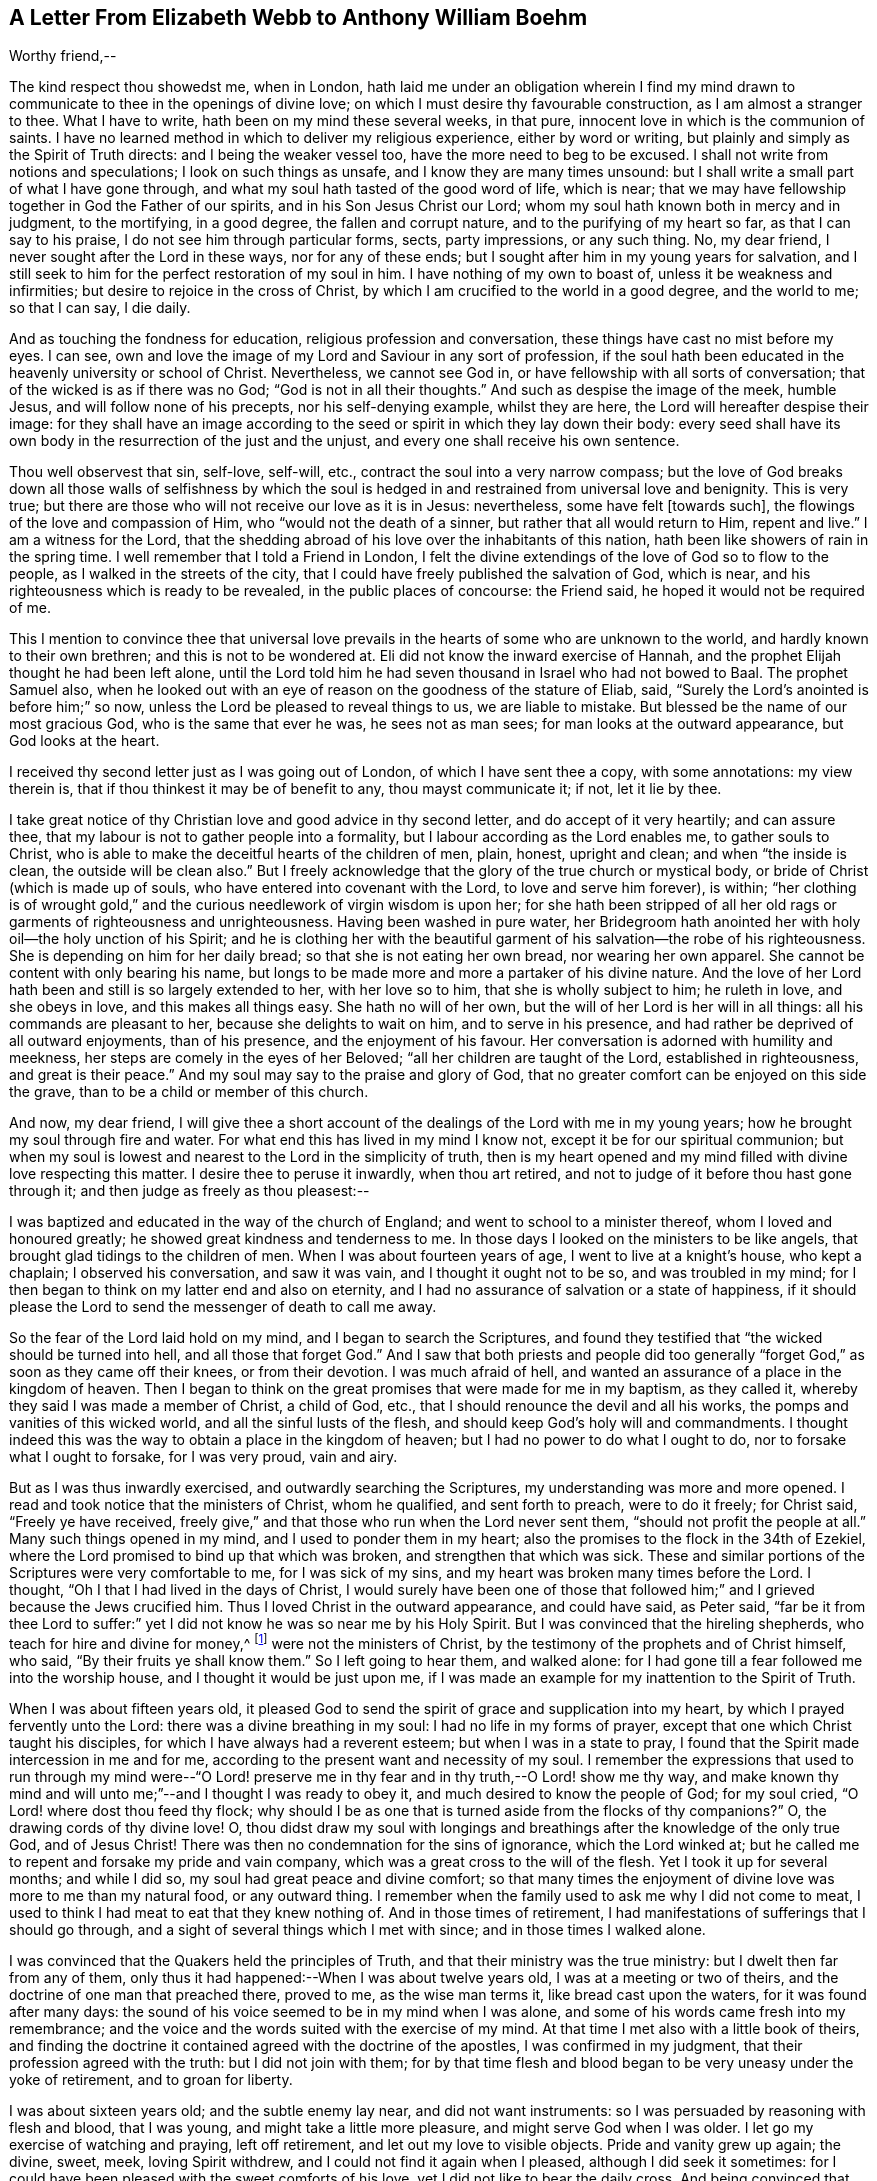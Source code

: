 [short="A Letter of Elizabeth Webb"]
== A Letter From Elizabeth Webb to Anthony William Boehm

Worthy friend,--

The kind respect thou showedst me, when in London,
hath laid me under an obligation wherein I find my mind
drawn to communicate to thee in the openings of divine love;
on which I must desire thy favourable construction, as I am almost a stranger to thee.
What I have to write, hath been on my mind these several weeks, in that pure,
innocent love in which is the communion of saints.
I have no learned method in which to deliver my religious experience,
either by word or writing, but plainly and simply as the Spirit of Truth directs:
and I being the weaker vessel too, have the more need to beg to be excused.
I shall not write from notions and speculations; I look on such things as unsafe,
and I know they are many times unsound:
but I shall write a small part of what I have gone through,
and what my soul hath tasted of the good word of life, which is near;
that we may have fellowship together in God the Father of our spirits,
and in his Son Jesus Christ our Lord;
whom my soul hath known both in mercy and in judgment, to the mortifying,
in a good degree, the fallen and corrupt nature, and to the purifying of my heart so far,
as that I can say to his praise, I do not see him through particular forms, sects,
party impressions, or any such thing.
No, my dear friend, I never sought after the Lord in these ways,
nor for any of these ends; but I sought after him in my young years for salvation,
and I still seek to him for the perfect restoration of my soul in him.
I have nothing of my own to boast of, unless it be weakness and infirmities;
but desire to rejoice in the cross of Christ,
by which I am crucified to the world in a good degree, and the world to me;
so that I can say, I die daily.

And as touching the fondness for education, religious profession and conversation,
these things have cast no mist before my eyes.
I can see, own and love the image of my Lord and Saviour in any sort of profession,
if the soul hath been educated in the heavenly university or school of Christ.
Nevertheless, we cannot see God in, or have fellowship with all sorts of conversation;
that of the wicked is as if there was no God; "`God is not in all their thoughts.`"
And such as despise the image of the meek, humble Jesus,
and will follow none of his precepts, nor his self-denying example, whilst they are here,
the Lord will hereafter despise their image:
for they shall have an image according to the seed
or spirit in which they lay down their body:
every seed shall have its own body in the resurrection of the just and the unjust,
and every one shall receive his own sentence.

Thou well observest that sin, self-love, self-will, etc.,
contract the soul into a very narrow compass;
but the love of God breaks down all those walls of selfishness by which
the soul is hedged in and restrained from universal love and benignity.
This is very true; but there are those who will not receive our love as it is in Jesus:
nevertheless, some have felt +++[+++towards such],
the flowings of the love and compassion of Him, who "`would not the death of a sinner,
but rather that all would return to Him, repent and live.`"
I am a witness for the Lord,
that the shedding abroad of his love over the inhabitants of this nation,
hath been like showers of rain in the spring time.
I well remember that I told a Friend in London,
I felt the divine extendings of the love of God so to flow to the people,
as I walked in the streets of the city,
that I could have freely published the salvation of God, which is near,
and his righteousness which is ready to be revealed, in the public places of concourse:
the Friend said, he hoped it would not be required of me.

This I mention to convince thee that universal love prevails
in the hearts of some who are unknown to the world,
and hardly known to their own brethren; and this is not to be wondered at.
Eli did not know the inward exercise of Hannah,
and the prophet Elijah thought he had been left alone,
until the Lord told him he had seven thousand in Israel who had not bowed to Baal.
The prophet Samuel also,
when he looked out with an eye of reason on the goodness of the stature of Eliab, said,
"`Surely the Lord`'s anointed is before him;`" so now,
unless the Lord be pleased to reveal things to us, we are liable to mistake.
But blessed be the name of our most gracious God, who is the same that ever he was,
he sees not as man sees; for man looks at the outward appearance,
but God looks at the heart.

I received thy second letter just as I was going out of London,
of which I have sent thee a copy, with some annotations: my view therein is,
that if thou thinkest it may be of benefit to any, thou mayst communicate it; if not,
let it lie by thee.

I take great notice of thy Christian love and good advice in thy second letter,
and do accept of it very heartily; and can assure thee,
that my labour is not to gather people into a formality,
but I labour according as the Lord enables me, to gather souls to Christ,
who is able to make the deceitful hearts of the children of men, plain, honest,
upright and clean; and when "`the inside is clean, the outside will be clean also.`"
But I freely acknowledge that the glory of the true church or mystical body,
or bride of Christ (which is made up of souls,
who have entered into covenant with the Lord, to love and serve him forever), is within;
"`her clothing is of wrought gold,`" and the curious
needlework of virgin wisdom is upon her;
for she hath been stripped of all her old rags or garments of righteousness and unrighteousness.
Having been washed in pure water,
her Bridegroom hath anointed her with holy oil--the holy unction of his Spirit;
and he is clothing her with the beautiful garment
of his salvation--the robe of his righteousness.
She is depending on him for her daily bread; so that she is not eating her own bread,
nor wearing her own apparel.
She cannot be content with only bearing his name,
but longs to be made more and more a partaker of his divine nature.
And the love of her Lord hath been and still is so largely extended to her,
with her love so to him, that she is wholly subject to him; he ruleth in love,
and she obeys in love, and this makes all things easy.
She hath no will of her own, but the will of her Lord is her will in all things:
all his commands are pleasant to her, because she delights to wait on him,
and to serve in his presence, and had rather be deprived of all outward enjoyments,
than of his presence, and the enjoyment of his favour.
Her conversation is adorned with humility and meekness,
her steps are comely in the eyes of her Beloved;
"`all her children are taught of the Lord, established in righteousness,
and great is their peace.`"
And my soul may say to the praise and glory of God,
that no greater comfort can be enjoyed on this side the grave,
than to be a child or member of this church.

And now, my dear friend,
I will give thee a short account of the dealings of the Lord with me in my young years;
how he brought my soul through fire and water.
For what end this has lived in my mind I know not,
except it be for our spiritual communion;
but when my soul is lowest and nearest to the Lord in the simplicity of truth,
then is my heart opened and my mind filled with divine love respecting this matter.
I desire thee to peruse it inwardly, when thou art retired,
and not to judge of it before thou hast gone through it;
and then judge as freely as thou pleasest:--

I was baptized and educated in the way of the church of England;
and went to school to a minister thereof, whom I loved and honoured greatly;
he showed great kindness and tenderness to me.
In those days I looked on the ministers to be like angels,
that brought glad tidings to the children of men.
When I was about fourteen years of age, I went to live at a knight`'s house,
who kept a chaplain; I observed his conversation, and saw it was vain,
and I thought it ought not to be so, and was troubled in my mind;
for I then began to think on my latter end and also on eternity,
and I had no assurance of salvation or a state of happiness,
if it should please the Lord to send the messenger of death to call me away.

So the fear of the Lord laid hold on my mind, and I began to search the Scriptures,
and found they testified that "`the wicked should be turned into hell,
and all those that forget God.`"
And I saw that both priests and people did too generally
"`forget God,`" as soon as they came off their knees,
or from their devotion.
I was much afraid of hell, and wanted an assurance of a place in the kingdom of heaven.
Then I began to think on the great promises that were made for me in my baptism,
as they called it, whereby they said I was made a member of Christ, a child of God, etc.,
that I should renounce the devil and all his works,
the pomps and vanities of this wicked world, and all the sinful lusts of the flesh,
and should keep God`'s holy will and commandments.
I thought indeed this was the way to obtain a place in the kingdom of heaven;
but I had no power to do what I ought to do, nor to forsake what I ought to forsake,
for I was very proud, vain and airy.

But as I was thus inwardly exercised, and outwardly searching the Scriptures,
my understanding was more and more opened.
I read and took notice that the ministers of Christ, whom he qualified,
and sent forth to preach, were to do it freely; for Christ said,
"`Freely ye have received,
freely give,`" and that those who run when the Lord never sent them,
"`should not profit the people at all.`"
Many such things opened in my mind, and I used to ponder them in my heart;
also the promises to the flock in the 34th of Ezekiel,
where the Lord promised to bind up that which was broken,
and strengthen that which was sick.
These and similar portions of the Scriptures were very comfortable to me,
for I was sick of my sins, and my heart was broken many times before the Lord.
I thought, "`Oh I that I had lived in the days of Christ,
I would surely have been one of those that followed
him;`" and I grieved because the Jews crucified him.
Thus I loved Christ in the outward appearance, and could have said, as Peter said,
"`far be it from thee Lord to suffer:`" yet I did
not know he was so near me by his Holy Spirit.
But I was convinced that the hireling shepherds, who teach for hire and divine for money,^
footnote:[Micah 3:11]
were not the ministers of Christ, by the testimony of the prophets and of Christ himself,
who said, "`By their fruits ye shall know them.`"
So I left going to hear them, and walked alone:
for I had gone till a fear followed me into the worship house,
and I thought it would be just upon me,
if I was made an example for my inattention to the Spirit of Truth.

When I was about fifteen years old,
it pleased God to send the spirit of grace and supplication into my heart,
by which I prayed fervently unto the Lord: there was a divine breathing in my soul:
I had no life in my forms of prayer, except that one which Christ taught his disciples,
for which I have always had a reverent esteem; but when I was in a state to pray,
I found that the Spirit made intercession in me and for me,
according to the present want and necessity of my soul.
I remember the expressions that used to run through my mind were--"`O
Lord! preserve me in thy fear and in thy truth,--O Lord! show me thy way,
and make known thy mind and will unto me;`"--and I thought I was ready to obey it,
and much desired to know the people of God; for my soul cried,
"`O Lord! where dost thou feed thy flock;
why should I be as one that is turned aside from the flocks of thy companions?`"
O, the drawing cords of thy divine love!
O,
thou didst draw my soul with longings and breathings
after the knowledge of the only true God,
and of Jesus Christ!
There was then no condemnation for the sins of ignorance, which the Lord winked at;
but he called me to repent and forsake my pride and vain company,
which was a great cross to the will of the flesh.
Yet I took it up for several months; and while I did so,
my soul had great peace and divine comfort;
so that many times the enjoyment of divine love was more to me than my natural food,
or any outward thing.
I remember when the family used to ask me why I did not come to meat,
I used to think I had meat to eat that they knew nothing of.
And in those times of retirement,
I had manifestations of sufferings that I should go through,
and a sight of several things which I met with since; and in those times I walked alone.

I was convinced that the Quakers held the principles of Truth,
and that their ministry was the true ministry: but I dwelt then far from any of them,
only thus it had happened:--When I was about twelve years old,
I was at a meeting or two of theirs, and the doctrine of one man that preached there,
proved to me, as the wise man terms it, like bread cast upon the waters,
for it was found after many days:
the sound of his voice seemed to be in my mind when I was alone,
and some of his words came fresh into my remembrance;
and the voice and the words suited with the exercise of my mind.
At that time I met also with a little book of theirs,
and finding the doctrine it contained agreed with the doctrine of the apostles,
I was confirmed in my judgment, that their profession agreed with the truth:
but I did not join with them;
for by that time flesh and blood began to be very uneasy under the yoke of retirement,
and to groan for liberty.

I was about sixteen years old; and the subtle enemy lay near,
and did not want instruments: so I was persuaded by reasoning with flesh and blood,
that I was young, and might take a little more pleasure,
and might serve God when I was older.
I let go my exercise of watching and praying, left off retirement,
and let out my love to visible objects.
Pride and vanity grew up again; the divine, sweet, meek, loving Spirit withdrew,
and I could not find it again when I pleased, although I did seek it sometimes:
for I could have been pleased with the sweet comforts of his love,
yet I did not like to bear the daily cross.
And being convinced that was +++[+++required by]
the Quakers`' principles,
and believing they did enjoy the sweetness of divine love in their meetings,
I went sometimes a great way to a meeting to seek for divine refreshment there;
but to no purpose; for I was like some dry stick that had no sap nor virtue,
unto which rain and sunshine,
summer and winter are all alike.--Thus it was with me for about three years.

Oh, the remembrance of that misspent time!
Oh, the tribulation that came on me for my disobedience, is never to be forgotten!
But when I was about nineteen years of age,
it pleased the Almighty to send his quickening Spirit again into my heart,
and his light shined into my mind; all my transgressions were set in order before me,
and I was made deeply sensible of my great loss.
And then, oh then! the vials of the wrath of an angry Father,
were poured out on the transgressing nature.
Oh, then I cried, "`woe is me! woe is me!
I am undone--I have slain the babe of grace--I have
crucified the Lord of life and glory to myself afresh,
although I have not put him to open shame.`"
For I had been preserved in moral honesty in all respects, to that degree,
that I durst not tell a lie, or speak an evil word, and could be trusted in any place,
and in any thing; for this would be in my mind many times,
that if I was not faithful in the unrighteous mammon
I should not be trusted with heavenly treasure.
But notwithstanding my righteousness, He whose eye penetrates all hearts,
found me so guilty, that I thought there was no mercy for me.
Oh! that testimony of our blessed Lord Jesus, I found to be true, viz.:
"`Except your righteousness exceed the righteousness of the Scribes and Pharisees,
there is no admittance into the kingdom of heaven or favour of God.`"

But after many days and nights of sorrow and great anguish, having no soul to speak to,
it came into my mind to give myself up into the hands of God; and I said,
"`O Lord! if I perish, it shall be at the gate of thy mercy;
for if thou cast me into hell, I cannot help myself; therefore I will give up my soul,
my life, and all into thy holy hand: do thy pleasure by me; thy judgments are just,
for I have slighted thy sweet love and have slain the babe of grace.`"
And as I sunk down into death, and owned and submitted to the judgments of God,
my heart was broken, which before was hard;
and it pleased my merciful Father to cause his divine,
sweet love to spring again in my hard, dry, and barren soul, as a spring of living water;
the fire of the wrath of God was mightily abated,
and the compassionate bowels of a tender Saviour my soul felt.
I had living hope raised in my mind: yet greater afflictions came afterwards;
so that I may say by experience, "`Strait is the gate and narrow is the way,`" indeed,
"`that leadeth unto life.`"
And I have cause to believe,
none but such as are made willing to be stript of
all that belongs to self or the old man,
and do become as little children, can rightly or truly enter in at the strait gate.
And I do find by experience, that no vulture`'s eye, no venomous beast,
nor lofty lion`'s whelp, can look into or tread in this holy,
narrow way--Oh! the longing there is in my soul, that all might consider it.
But to proceed:--

I thought all was well, +++[+++and said in my heart,]
"`The worst is now over,
and I am again taken into the favour of God:`" so I was led into an elevation of joy,
though inwardly in silence.
But in a few days my soul was led into a wilderness where there was no way, no guide,
no light that I could see, but darkness such as might be felt indeed:
for the horrors of it were such, that when it was night I wished for morning,
and when it was morning I wished for evening.
The Lord was near, but I knew it not: he had brought my soul into the wilderness,
and there he pleaded with me by his fiery law and righteous judgments.
The day of the Lord came upon me, which burnt as an oven in my bosom,
till all pride and vanity were burnt up, my former delights were gone,
my old heavens were passed away within me, as with fire,
and I had as much exercise in my mind of anguish and sorrow as I could bear,
day and night for several months, and not a drop of divine comfort.
I could compare my heart to nothing, unless it were a coal of fire, or a hot iron;
no brokenness of heart or tenderness of spirit;
although I cried to God continually in the deep distress of my soul,
yet not one tear could issue from my eyes.

Oh! the days of sorrow and nights of anguish that I went through, no tongue can utter,
nor heart conceive which hath not gone through the like.
I could have wished I had been some other creature,
that I might not have known such anguish and sorrow;
for I thought all other creatures were in their proper places.
But my troubles were aggravated by the strong oppression and temptation of Satan,
who was very unwilling to lose his subject: so he raised all his forces,
and made use of all his armour which he had in the house:
and I found him to be like a strong man armed indeed;
for he would not suffer me to enter into resignation,
but would have me look into mysteries that appertain to salvation,
with an eye of carnal reason.
And because I could not so comprehend,
he caused me to question the truth of all things
that are left upon record in the Holy Scriptures,
and would have persuaded me into the Jews`' opinion concerning Christ;
and many other baits and resting places he laid before me.
But my soul hungered after the true bread, the bread of life,
which came from God out of heaven, which Christ testified of,^
footnote:[See John 6 beginning at the 27th verse, to the end.]
which I had felt near, and my soul had tasted of.
And although the devil prompted me with his temptations, my soul could not feed on them,
but cried continually, "`Thy presence,
Lord! or else I die--Oh! let me feel thy saving arm,
or else I perish--O Lord I give me faith.`"

Thus was my soul exercised in earnest supplications unto God night and day;
and yet I went about my outward occasions, and made my complaint to none but God only.
And I have often since considered,
that the subtle serpent finds suitable baits for the soul that
can be content to feed on any thing below the enjoyment of God.
So having known the terrors of God and the subtle wiles of Satan,
I am concerned sometimes to persuade people to repent,
and to warn them to flee from the wrath to come.

Now all my faith which I had before, whilst in disobedience,
proved like building on a sandy foundation.
All the comfort I used to have in reading the Scriptures, was taken away;
and I durst not read for some time, because it added to my condemnation.
So I was left to depend on God alone, who caused me to feel a little hope at times,
like a glimmering of light underneath my troubles, which was some stay to my mind:
if it had not been so, I had fallen into despair.
But I much desired to be brought through my troubles the right way,
and not to shake off or get over them in my own time.
I had not freedom to make known my condition to any person; for I used to think,
if the Lord did not help me, in vain was the help of man:
and I have since seen that it was well I did not, on several accounts;
for I might have come to a loss if I had done so, as it was the will of God to humble me,
and to turn up and throw down all that which might be imputed to man or self,
that I might know the work or building of the Lord
to be raised from the foundation of his own power,
where there is none of man`'s building; that all the glory might be given to him alone.
For we are very apt to say in effect, "`I am of Paul, I am of Apollos, I am of Cephas,
and I of Christ,`" as if Christ was divided:
but the Lord will not give his glory to another, nor his praise to graven images.
For as thou, my friend, well observest, the chief that we ought to labour for,
is to make people sensible of their corruption, to direct them to the word nigh,
and to be good examples to them.

So, in the Lord`'s due and appointed time,
when he had seen my suffering of that fiery kind to be sufficient,
he was pleased to cause his divine love to flow in my bosom in an extraordinary manner;
and the Holy Spirit of divine light and life did overcome my soul.
Then a divine sense and understanding was given me
by which to know the power and also the love of God,
in sending his only Son out of his bosom into the world,
to take upon him a body of flesh,
wherein he did go through the whole process of suffering for the salvation of mankind;
and so did break through and break open the gates of death,
and repair the breach that old Adam had made between God and man,
and restored the path for souls to come to God.

And the Almighty was pleased at that time to make my simple soul sensible,
that he did send the spirit of his Son into my heart,
in order to lead me through the process of his suffering; that as he died for sin,
so I might die to sin, by bearing the daily cross, and living in self-denial, humility,
and obedience to God, my Heavenly Father, in all things he should require of me.
And then the baptism of the Holy Ghost, compared to water as well as fire,
my soul came to witness;
and the ministration of judgment and condemnation I saw had a glory in it,
which made way for the ministration of life.

The axe of God`'s word was laid to the evil root of the tree,
and the voice of him who preached repentance my soul heard,
that called for the mountains to be laid low, and the valleys to be raised,
viz. the mountains of my natural temper,
that a plain way might be made for the ransomed soul to walk in.
And the Lord showed me how John the Baptist came to be counted
the greatest prophet that was born of a woman,
viz. because he was the forerunner of Jesus Christ, and is rightly termed the mourner;
and how the least in the kingdom of heaven,
is greater than he that is under his ministration only, which was to decrease;
but the ministration of Jesus was to increase,
whose baptism is with the Holy Ghost and with fire,
and he will thoroughly purge his floor.
Then I came to witness that it is indeed the work of God
to believe rightly and truly on Him whom God hath sent;
that this purifying, saving faith is the gift of God,
and the very spring and vital principle of it, divine love.
Then I mourned over Him whom I had pierced with my unbelief and hardness of heart;
and I did eat my bread with weeping, and mingled my drink with tears.

I was between nineteen and twenty years of age when
these great conflicts were on my mind:
by them I was brought very humble; and I entered into solemn covenant with God Almighty,
that I would answer his requirings, if it were to be the laying down my natural life.
But when it was showed me that I ought to take up the cross in a little thing,
I had like to have hearkened to the reasoner again,
and been disobedient in the day of small things:
for although I had gone through so much inward exercise,
yet I was afraid of displeasing my superiors, being then a servant to great persons.
It was shown me, that I should not give flattering titles to man;
and I was threatened inwardly, that if I would not be obedient to the Lord`'s requirings,
he would take away his good Spirit from me again.
So I was in a strait; I was afraid of displeasing God, and afraid of displeasing man;
till at last I was charged by the Spirit, with honouring man more than God:
for in my address to God I did use the plain language,
but when I spoke to man or woman I must speak otherwise, or else they would be offended.

Some would argue, that God Almighty being that only One,
therefore the singular language was proper to him alone:
and man being made up of compound matter, the plural language was more proper to him, etc.
Oh! the subtle twistings of proud Lucifer that I have seen, would be too large to insert;
but although God Almighty is that only One, yet is he the Being of all beings,
for in him we live, move, and have our being.
But let the cover be what it would, I had Scripture on my side,
which they called their rule;
and I knew proud man disdained to receive that language from an inferior,
which he gave to the Almighty.
So it became a great cross to me:
but it was certainly a letting thing in the way of the progress of my soul,
until I gave up to the Lord`'s requirings in this small thing.
These things I signify to thee, dear friend, in great simplicity,
that thou mayst see how the Lord leads out of the vain customs that are in the world,
not only in what I have mentioned, but also in many other things; and into that humble,
self-denying way which Christ both taught and practised, when he was visible among men.
Christ is the true Christians`' pattern, and his Spirit their leader.

And now I show thee this in truth and sincerity,
because I would not be misunderstood by thee, viz.: I am a single soul,
wholly devoted to the Lord, and so do not plead for a form for form`'s sake;
neither do I plead for a people as a people; for we are grown to be a mixed multitude,
much like the children of Israel, when they were in the wilderness.
But this I may say to the praise and glory of God;
the principle that we make profession of, is the very Truth,
viz. Christ in the male and in the female, the hope of glory: and Christ, thou knowest,
is the Way, the Truth, and the Life, and none comes to God but by him.
So there is a remnant, who, like Joshua and Caleb of old,
are true to the Lord their spiritual Leader, and follow him faithfully;
and they stand clear in their testimonies against all dead formalities,
which are but as images, when the vital principle, viz. the divine love is withdrawn.

And yet as the spirit of Jesus leads out of all vain
customs and traditions which are in the world,
and into the plain, humble, meek,
self-denying life and conversation which Christ walked in while he was visible among men,
I could wish all to follow the leadings of his Spirit herein,
that thereby they may confess him before men.
But if it please the Almighty to accept of souls,
without leading them through such fiery trials as he brought me through,
or without requiring such things of them as he required of me,
far be it from me to judge that such have not known the Lord,
or the indwellings of his love, if the fruits of the spirit of Jesus be plain upon them:
for every tree is known by its fruits, and to our own master we must stand or fall.

But dear friend, as thou well observedst,
purification is a gradual work--I may say so by experience:
for when the old adversary could no longer draw me
out into vain talking and foolish jesting,
then he perplexed me with vain thoughts;
some of which were according to my natural disposition, and some of them quite contrary.
Oh!
I cried mightily unto the Lord for power over vain thoughts;
for they were a great trouble to me;
and I stood in great fear lest one day or other I should fall by the hand of the enemy.
But the Lord spake comfortably to my soul in his own words left upon record, "`Fear not,
little flock,
it is your Father`'s good pleasure to give you the kingdom;`"
and the Lord gave me an evidence along with it,
that my soul was one of that little flock.
Another time, when I was very low in my mind, these words sprang with life and virtue,
viz.: "`Although thou hast lain amongst the pots,
yet I will give thee the wings of a dove, covered with silver,
and her feathers of yellow gold.`"
Oh! it was wonderfully comfortable to me when the
Holy Ghost did bring a promise to my remembrance,
and gave me an evidence that it was my portion.
So I pondered on this,
concerning "`the wings of a dove,`" and I thought it must needs be the wing of innocency,
whereby my soul might ascend unto God by prayer, meditation, and divine contemplation.

I took delight to pray in secret and fast in secret,
from the secret outgoings of my mind as well as I could,
and my Heavenly Father who seeth and heareth in secret, did reward me openly.
For then, when I went to meetings, I did not sit in darkness, dryness and barrenness,
as I used to do in the time of my disobedience;
but I did reap the benefit of the end of the coming of Christ, who said,
"`The thief cometh not, but for to steal, and to kill, and to destroy:
I am come that they might have life, and that they might have it more abundantly.`"
The thief had, in the time of my disobedience, stolen my soul from Jesus, who said,
"`Whoso loveth father or mother, etc., or his own life more than me,
is not worthy of me.`"
So it had been with me, and I missed the benefit of reaping the end of his coming,
for several years; but he in mercy being returned,
afforded my bowed-down soul the enjoyment of his divine presence,
and was pleased to cause his love, which is the true life of the soul,
so to abound in my bosom in meetings, that my cup did overflow.
And I was constrained, under a sense of duty, to kneel down in the congregation,
and confess to the goodness of God, also to pray to him for the continuation of it,
and for power whereby I might be enabled to walk worthy of so great a favour,
benefit and mercy, that I had received at his bountiful hand.

And I remember after I had made public confession to the goodness of God,
my soul was as if it had been in another world:
it was so enlightened and enlivened by the divine love,
that I was in love with the whole creation of God,
and I saw everything to be good in its place.
I was showed things ought to be kept in their proper places,
that the swine ought not to come into the garden,
and the clean beasts ought not to be taken into the bedchamber;
that as it was in the outward, so it ought to be in the inward and new creation.
So everything began to preach to me; the very fragrant herbs, and beautiful,
innocent flowers had a speaking voice in them to my soul,
and things seemed to have another relish with them than before.
The judgments of God were sweet to my soul, and I was made to call to others sometimes,
to come taste and see how good the Lord is, and to exhort them to prove the Lord,
by an obedient, humble, innocent walking before him,
and then they would see that he would pour out of
his spiritual blessings in so plentiful a manner,
that there would not be room enough to contain them;
but the overflowings would return to him who is the Fountain, with thanksgivings, etc.
And I was made to warn people, that they should not provoke the Lord by disobedience:
for although he bears and suffers long,
as he did with the rebellious Israelites in the wilderness,
yet such shall know him to be a God of justice and judgment,
and shall be made so to confess one day.

Thus, dear friend, I have given thee a plain,
but true account of my qualification and call to the service of the ministry.
But it was several years before I came to a freed state, or even temper of mind:
for sometimes clouds would arise and interpose between my soul and the rising Sun,
and I was brought down into the furnace often,
and found by experience that every time my soul was
brought down as into the furnace of affliction,
that it did still come up more clean and bright;
and although the cloud did interpose between me and the rising Sun,
yet when the Sun of Righteousness did appear again,
he brought healing as under his wings, and was nearer than before.

Thus dear friend, I express things in simplicity,
as they were represented to me in the manifestation of them in the morning of my days.
I came to love to dwell with judgment, and used often to pray, saying,
"`O Lord! search me and try me, for thou knowest my heart better than I know it;
and I pray thee let no deceitfulness of unrighteousness lodge therein;
but let thy judgments pass upon everything that is contrary to thy pure,
divine nature.`"
Thus my soul used to breathe to the Lord continually,
and hunger and thirst after a more full enjoyment of his presence.
Although he is a consuming fire to the corrupt nature of the old man,
yet my soul loved to dwell with him.
I found many sorts of corruptions would be endeavouring to spring up again;
but I resigned up my mind to the Lord,
with desires that he would feed me with food convenient for me.
And this I can say by experience,
that the soul that is born of God doth breathe to him as constantly by prayer,
as the sucking child, when it is born into the world,
doth draw in and breathe out the common air;
even so the child of God doth draw in and breathe forth the breath of life,
by which man was made a living soul to God.
And this breathing that is pure and divine, all that are in the old man or fallen nature,
know nothing of; it is a mystery to them; but the babe in Christ knows it to be true.

And although the children in our Father`'s family are of several ages,
growths or statures, both in strength and understanding,
yet this I have observed in all my travels, that those who live to God,
continue in a state of breathing to him while here,
and hunger and thirst after a more full enjoyment of his divine presence;
that as every day brings us nearer to the grave,
so every day the soul may be brought into a more divine union and communion with God.
It is a certain sign to me, of the divine life and health of a soul,
if I find it sweetly breathing unto the Lord,
and hungering and thirsting after his righteousness.
And it is very evidently seen, and easily known by the conversation of persons,
what manner of spirit doth govern in them;
although many will not believe these things if declared to them;
neither will they try whether it be so or not,
but they are satisfied with the husk of religion.
Oh! what will they do when the rudiments and beggarly elements of this world fall off,
and all our works must pass through the fire: my very soul mourns for them;
but we must press forwards and leave them,
if they will not arise out of their false rest.

Dear friend, as thou well observest,
it is a great help to the soul to know its own corruptions, and from whence it is fallen,
that it may know whither to return.
These things are very true: the knowledge of them hath been a great comfort to me,
and so have the experiences of the servants of the Lord,
agreeably to the testimonies left on record,
which are as waymarks to the spiritual traveller;
and we have a great privilege in and by them:
but above all in and by Christ our holy Pattern and heavenly Leader, who hath said,
"`My judgment is just, because I seek not mine own will,
but the will of the Father which hath sent me.`"
My soul prizeth the knowledge of his footsteps, the leading of his Spirit,
the Spirit of Truth, the Comforter, whom the Father hath sent, to lead us into all truth.
And O saith my soul,
that we may follow the leadings of our unerring Guide
in all things that he may lead us into!
I have good cause to believe he will bring us through
all tribulations to the honour of God and our comfort:
for the Lord hath brought my soul through many trials, one after another, as he saw meet,
some more of which I may give a hint of, viz.:--

After my inward tribulation was abated, then outward trials began;
for there were some of no small account,
that endeavoured with all their might and cunning,
to hinder the work from prospering in me: and as Saul hunted David,
and sought to take away his natural life, so these hunted my soul to take away its life,
which it had in God: but all wrought together for my good.
I have often seen, and therefore may say, the Lord knoweth what is best for his children,
better than we know for ourselves: and so my enemies,
instead of driving my soul away from God, drove it nearer to him.
This trial caused me to prove the spirit which had the exercise of my mind,
and I found it to be the Spirit of Truth,
which the worldly and self-minded cannot receive;
for I found the nature of it to be harmless and holy,
and to lead me to love mine enemies, to pity them and pray for them.

This love was my preservation;
and as I gave up in obedience to the operation and requiring of this meek Spirit,
it ministered such peace to my soul, as the world cannot give.
But there was a disposition in me to please all,
which I found very hard for me to be weaned from, so as to stand single to God:
for when I did fear man, I had nothing but anguish and sorrow;
and I used often to walk alone and pour out my complaint to the Lord.
But after a long time, when the Lord had tried my fidelity to him as he saw meet,
one day as I was sitting in a meeting in silence, waiting upon the Lord,
to know my strength renewed in him, this portion of Scripture was given to me,
viz. "`Comfort ye my people, saith your God: speak comfortably to Jerusalem,
and cry unto her, that her warfare is accomplished, that her iniquity is pardoned;
for she hath received of the Lord`'s hand double for all her sins.`"
This brought great comfort to my soul; I treasured it in my heart,
and made this observation, that from that time the Lord gave my soul,
as the apostle Peter expresses it,
a more abundant entrance into the heavenly kingdom or New Jerusalem,
whose walls are salvation and her gates praise; my mind was brought into more stillness,
and troublesome thoughts were in a good degree expelled;
my outward enemies grew weary of their work and failed of their hope.
The praise I freely, in great humility, offer up and ascribe to Almighty God;
for it was his own work to preserve me from many strong temptations.

So after I had +++[+++been favoured with]
peace at home every way, I was drawn by the Spirit of love,
to travel into the north of England.
On my journey my soul had many combats with the evil spirit:
when I was asleep he tormented me as long as he could.
I have, indeed, had a long war with the devil many ways;
abundance of courage was given me to make war with him;
and I always gained the victory when cowardly, fearful nature was asleep,
which was comfortable to my mind:
and I did hope that the Lord would give me perfect
victory over the devil when I was awake,
as he had let me see it to be so when I was asleep.
The Spirit which led me forth, was to me like a needle of a compass,
touched with a loadstone; for so it pointed where I ought to go,
and when I came to the far end of the journey.
In those days I had certain manifestations of many things in dreams,
which did come to pass according to their significations;
I was many times forewarned of enemies, and so was better able to guard against them.
I travelled in great fear and humility,
and the Lord was with me to his glory and my comfort, and brought me home again in peace.

In the year 1697, in the sixth month, as I was sitting in the meeting in Gloucester,
which was then the place of my abode,
my mind was gathered into perfect stillness for some time,
and my spirit was as if it had been carried away into America; and after it returned,
my heart was as if it had been dissolved with the love of God,
which flowed over the great ocean,
and I was constrained to kneel down and pray for the seed of God in America.
The concern never went out of my mind day nor night,
until I went to travel there in the love of God,
which is so universal that it reaches over sea and land.
But when I looked at my concern with an eye of human reason,
it seemed to be very strange and hard to me; for I knew not the country,
nor any that dwelt therein.
I reasoned much concerning my own unfitness, and when I let in such reasonings,
I had nothing but death and darkness; and trouble attended my mind:
but when I resigned up my all to the Lord, and gave up in my mind to go,
then the divine love sprang up in my heart,
and my soul was at liberty to worship the Lord as in the land of the living.

Thus I tried and proved the concern in my own heart,
till at last these words ran through my mind with authority,--"`The
fearful and unbelieving shall have their portion with the hypocrite,
in the lake that burns with fire and brimstone; which is the second death.`"
This brought a dread; I then told my husband that I had a concern to go to America;
and asked him if he could give me up.
He said he hoped it would not be required of me; but I told him it was;
and that I should not go without his free consent,
which seemed a little hard to him at first.
A little while after, I was taken with a violent fever, which brought me so weak,
that all who saw me thought I should not recover.
But I thought my day`'s work was not done,
and my chief concern in my sickness was about going to America.
Some were troubled that I had made it public, because they thought I should die,
and people would speak reproachfully of me; and said, if I did recover,
the ship would be ready to sail before I should be fit to go, etc.
But I thought if they would only carry me and lay me down in the ship, I should be well:
for the Lord was very gracious to my soul in the time of my sickness,
and gave me a promise that his presence should go with me.
And then my husband was made very willing to give me up; he said,
if it were for seven years, rather than to have me taken from him forever.

So at last all those difficulties passed over,
and I sailed from Bristol in the ninth month, 1697, with my companion Mary Rogers.
The dangers we were in at sea, and the faith and courage the Lord gave to my soul,
would be too large here to relate;
for I had such an evidence of my being in my proper place,
that the fear of death was taken away.
Oh! it is good to trust in the Lord and be obedient to him,
for his mercies endure forever.

About the middle of the twelfth month, 1697, through the good providence of the Almighty,
we arrived in Virginia.
As I travelled along the country from one meeting to another,
I observed great numbers of black people that were in slavery.
They were a strange people to me;
I wanted to know whether the visitation of God was to their souls or not;
and I observed their conversation, to see if I could discern any good in them.
After I had travelled about four weeks,
as I was in bed one morning in a house in Maryland,
after the sun was up I fell into a slumber,
and dreamed I was a servant in a great man`'s house,
and that I was drawing water at a well to wash the uppermost rooms of the house.
When I was at the well, a voice came to me,
which bid me go and call other servants to help me, and I went presently.
But as I was going along in a very pleasant green meadow, a great light shined about me,
which exceeded the light of the sun, and I walked in the midst.

As I went on in the way, I saw a chariot drawn with horses coming to meet me,
and I was in care lest the light that shone about me should frighten the horses,
and cause them to throw down the people whom I saw in the chariot.
When I came to them, I looked on them,
and I knew they were the servants I was sent to call:
I saw they were both white and black people, and I said unto them,
"`Why have you stayed so long?`"
They said, "`The buckets were frozen,
we could come no sooner:`"--So I was satisfied the call
of the Lord was unto the black people as well as the white;
and I saw the fulfilling of it in part, before I returned out of America,
with many more remarkable things, which would be too tedious here to mention.

But O how great is the condescension and goodness of God,
to poor mankind! it is a good observation on the tender dealings of our Heavenly Father,
to set up our Ebenezer, and say,
"`Hitherto hath the Lord helped us:`"--and indeed I may say to his praise,
it hath been +++[+++so with me]
through many straits and difficulties, more than I can number;
and they have all wrought together for the good of my soul.
And I have cause to believe, that every son or daughter whom he receives, he chastens,
tries, and proves; and those who do not bear the chastisements of God,
do prove bastards and not sons.
But I may say, as one did of old, "`It is good for me that I have been afflicted,`" etc.,
and that it is good to follow the leadings of the Spirit of God, as faithful Abraham did,
who was called the friend of God,
and who did not withhold his only son when the Lord called for him.
And it is my belief the Lord will try his chosen ones as gold is tried,
and will yet refine them as gold is refined.
And what if he brings us yet down again into the furnace, which way it shall please him,
until we are seven times refined;
we shall be the better able to bear the impression of his image upon us in all our conversation.
And if the day should come, wherein none shall buy nor sell,
that have not the mark of the beast, either in their right hands or in their foreheads,
it is but what hath been told us beforehand: and those that will know an overcoming,
it must be by the blood of the Lamb,
(viz. by abiding in the meek love and suffering seed),
and by the word of their testimony; not loving their lives unto death.
We may observe that those who had not the mark of the beast in their foreheads,
if they had it in their right hands it would do;
they could show it if there was occasion, to take off a stroke.

O the mystery of iniquity, how secretly it works!
We may well say, the testimony that Jesus bore to the Scribe who desired to follow him,
is very true--"`Foxes have holes, and the fowls of the air have nests,
but the Son of man hath not where to lay his head.`"
O innocent Truth!
O plain, meek, humble Jesus!
Where doth he repose?
Where doth he reign without molestation?

Dear friend, excuse my freedom with thee, for the love of God constraineth me:
and I do believe the Lord will show thee yet further
what testimony thou must bear for his name,
and what thou must suffer for his sake, if faithful.
For trying times will come, and offences will be given and taken;
but there is nothing will offend those that love the Lord Jesus above all.
Many murmured and were offended at Jesus when he told them the truth,
and that which was of absolute necessity for all to know and witness in themselves;
as we read in the 6th of John, beginning at the 32nd verse.
By that time he had done, many of his disciples went from him:
then said he to the twelve, "`Will ye also go away?`"
but Peter said, "`Lord, to whom shall we go?
Thou hast the words of eternal life.
And we believe and are sure that thou art that Christ, the Son of the living God.`"
So God hath given the faithful to believe, yea,
and we are sure that the Spirit of Truth is come,
that leads the followers of it into all truth;
and that Christ who is one with his Spirit,
and who was once offered to bear the sins of many,
has appeared again the second time without sin unto salvation.

Oh! surely the goodness of God hath been very great
to the children of men from age to age,
and from one generation to another, ever since the fall of our first parents.
The more my mind penetrates into it,
the more I am like to be swallowed up in admiration of his
condescension and goodness through all his dispensations,
but above all in the manifestation of Jesus Christ, our holy Pattern and heavenly Leader.
O my soul! praise him for the knowledge of his holy footsteps,
whom God gave for a light to us Gentiles,
and to be his salvation unto the ends of the earth;
and hath given his Spirit to dwell in us, and accepted our souls to dwell in him.
O admirable goodness!
Shall we leave him?
He is the Word of eternal life, and whither shall we go?
So far as any are followers of Jesus,
so far I desire to follow them or to be one with them, and no farther.
Let these do what they will, if any will go back into the sea,
out of which the beast ariseth, and receive his mark, our Leader is not to be blamed;
He holds on his way, and causes his trumpet to be blown in Zion,
and an alarm to be beaten in his holy mountain:
and whosoever heareth the sound of the trumpet, and taketh not warning,
if the sword of the Lord do come, in any kind, and take him away,
his blood shall be upon his own head;
he heard the sound of the trumpet and took not warning:
but he that taketh warning shall deliver his own soul.
Great is the duty of the watchman,
and great is the kindness of God as expressed in the 33rd chapter of Ezekiel.

O my dear friend! my heart is full of the goodness of the Lord.
But I must stop writing, lest I should be too tedious to thee; and indeed,
it might be accounted foolishness for me to write after this manner,
to one in thy station.
But I find a constraint thereto, and must commit it to thy judgment, be it what it may:
and this I will assure thee, my heart is plain; I mean as I speak,
and I find it safest so to do,
and to keep in humble obedience to the Lord in whatsoever he requires of me.
Yet I know the wisdom of God appears to be foolishness
in the eyes of the wise men of this world,
and we know that the wisdom of this world is foolishness with God,
and will prove so in the latter end to those poor souls that so mightily esteem it.
But the souls of the righteous are in the hand of the Lord,
and then shall no torment touch them; although in the sight of the unwise,
both their life and their death are taken for misery--nevertheless, they are in peace.

If thou findest anything on thy mind, please to let me have it.
So in the love that is pure, doth my soul greet thee,
and remain thy friend in true sincerity,

Elizabeth Webb.

The Answer to the Foregoing Letter

Dear Friend,--

I am heartily glad you are come to town again,
so that I might have an opportunity of seeing you before you leave England.
Your letter hath been read with great satisfaction by myself and many of my friends;
but I have not been able to recover it yet, out of their hands.
Some have even desired to transcribe it for their edification,
and this is the reason I did not send you presently an answer;
though it hath been all along upon my mind to express
the satisfaction I had at the reading thereof,
and to assure you how welcome it is to me to meet with a fellow-pilgrim
traveling to the city adorned with twelve pearls,
which is to receive all such who have made up the family of God in this wicked generation,
and have been presented for his peculiar people in all parts and denominations of Christendom.

&hellip;I had a mind to have given you at large my thoughts upon your letter.
True love is of an universal and overflowing nature, and not easily shut up by names,
notions, peculiar modes, forms, and hedges of men;
and if you will be pleased to correspond with me, even after you return from America,
I shall always be ready to answer your kindness,
and to make up again wherein I have been wanting at present;
and so recommend you to the infinite favour and protection of the Lord;
I remain in sincerity,

Your friend and servant,

Anthony William Boehm.

Strand, Jan.
2, 1712.
